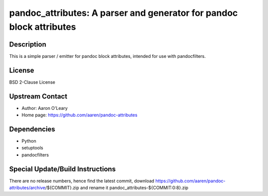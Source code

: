 pandoc_attributes: A parser and generator for pandoc block attributes
=====================================================================

Description
-----------

This is a simple parser / emitter for pandoc block attributes, intended
for use with pandocfilters.

License
-------

BSD 2-Clause License


Upstream Contact
----------------

- Author: Aaron O'Leary
- Home page: https://github.com/aaren/pandoc-attributes

Dependencies
------------

-  Python
-  setuptools
-  pandocfilters


Special Update/Build Instructions
---------------------------------

There are no release numbers, hence find the latest commit, download
https://github.com/aaren/pandoc-attributes/archive/${COMMIT}.zip and
rename it pandoc_attributes-${COMMIT:0:8}.zip
